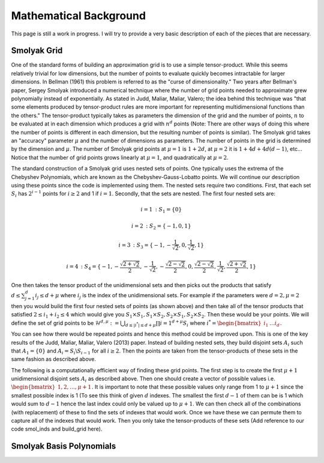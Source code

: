 Mathematical Background
=======================

This page is still a work in progress.  I will try to provide a very basic description of each of the pieces that are necessary.

Smolyak Grid
------------

One of the standard forms of building an approximation grid is to use a simple tensor-product.  While this seems relatively trivial for low dimensions, but the number of points to evaluate quickly becomes intractable for larger dimensions.  In Bellman (1961) this problem is referred to as the "curse of dimensionality."  Two years after Bellman's paper, Sergey Smolyak introduced a numerical technique where the number of grid points needed to approximate grew polynomially instead of exponentially.  As stated in Judd, Maliar, Maliar, Valero; the idea behind this technique was "that some elements produced by tensor-product rules are more important for representing multidimensional functions than the others."  The tensor-product typically takes as parameters the dimension of the grid and the number of points, :math:`n` to be evaluated at in each dimension which produces a grid with :math:`n^d` points (Note: There are other ways of doing this where the number of points is different in each dimension, but the resulting number of points is similar).  The Smolyak grid takes an "accuracy" parameter :math:`\mu` and the number of dimensions as parameters.  The number of points in the grid is determined by the dimension and :math:`\mu`.  The number of Smolyak grid points at :math:`\mu=1` is :math:`1 + 2d`, at :math:`\mu=2` it is :math:`1+4d+4d(d-1)`, etc...  Notice that the number of grid points grows linearly at :math:`\mu=1`, and quadratically at :math:`\mu=2`.

The standard construction of a Smolyak grid uses nested sets of points.  One typically uses the extrema of the Chebyshev Polynomials, which are known as the Chebyshev-Gauss-Lobatto points.  We will continue our description using these points since the code is implemented using them.  The nested sets require two conditions.  First, that each set :math:`S_i` has :math:`2^{i-1}` points for :math:`i \geq 2` and 1 if :math:`i=1`.  Secondly, that the sets are nested.  The first four nested sets are:

.. math::

    i=1 \text{ } : \text{ }S_1 = \{ 0 \}

    i=2 \text{ } : \text{ }S_2 = \{ -1, 0, 1 \}

    i=3 \text{ } : \text{ }S_3 = \{ -1, -\frac{1}{\sqrt{2}}, 0, \frac{1}{\sqrt{2}}, 1 \}

    i=4 \text{ } : \text{ }S_4 = \{ -1, -\frac{\sqrt{2 + \sqrt{2}}}{2}, -\frac{1}{\sqrt{2}}, -\frac{\sqrt{2 - \sqrt{2}}}{2}, 0, \frac{\sqrt{2 - \sqrt{2}}}{2}, \frac{1}{\sqrt{2}}, \frac{\sqrt{2 + \sqrt{2}}}{2}, 1 \}


One then takes the tensor product of the unidimensional sets and then picks out the products that satisfy :math:`d \leq \sum_{j=1}^d i_j \leq d + \mu` where :math:`i_j` is the index of the unidimensional sets.  For example if the parameters were :math:`d = 2, \mu = 2` then you would build the first four nested sets of points (as shown above) and then take all of the tensor products that satisfied :math:`2 \leq i_1 + i_2 \leq 4` which would give you :math:`S_1 \times S_1, S_1 \times S_2, S_2 \times S_1, S_2 \times S_2`.  Then these would be your points.  We will define the set of grid points to be :math:`\mathcal{H}^{d, \mu} := \bigcup_{d \leq |i^*| \leq d + \mu}  \prod{i=1}^{d+\mu} S_i` where :math:`i^* = \begin{bmatrix} i_1 & \dots i_d \end{bmatrix}`.

You can see how there would be repeated points and hence this method could be improved upon.  This is one of the key results of the Judd, Maliar, Maliar, Valero (2013) paper.  Instead of building nested sets, they build disjoint sets :math:`A_i` such that :math:`A_1 = \{ 0 \}` and :math:`A_i = S_i \backslash S_{i-1}` for all :math:`i \geq 2`.  Then the points are taken from the tensor-products of these sets in the same fashion as described above.

The following is a computationally efficient way of finding these grid points.  The first step is to create the first :math:`\mu + 1` unidimensional disjoint sets :math:`A_i` as described above. Then one should create a vector of possible values i.e. :math:`\begin{bmatrix} 1, 2, \dots, \mu + 1 \end{bmatrix}`.  It is important to note that these possible values only range from 1 to :math:`\mu + 1` since the smallest possible index is 1 (To see this think of given :math:`d` indexes.  The smallest the first :math:`d-1` of them can be is 1 which would sum to :math:`d-1` hence the last index could only be valued up to :math:`\mu + 1`.  We can then check all of the combinations (with replacement) of these to find the sets of indexes that would work.  Once we have these we can permute them to capture all of the indexes that would work.  Then you only take the tensor-products of these sets (Add reference to our code smol_inds and build_grid here).


Smolyak Basis Polynomials
-------------------------
